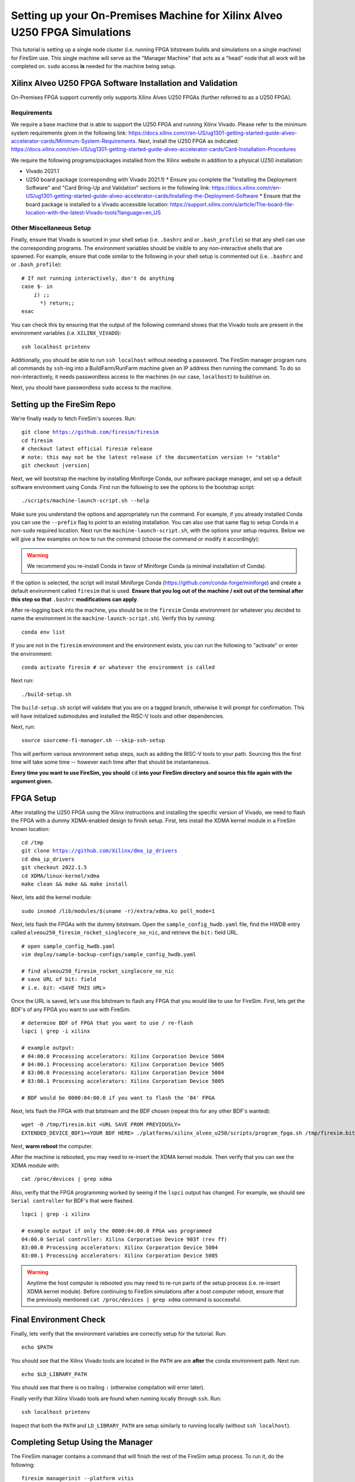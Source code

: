 Setting up your On-Premises Machine for Xilinx Alveo U250 FPGA Simulations
==========================================================================

This tutorial is setting up a single node cluster (i.e. running FPGA bitstream builds and simulations on a single machine) for FireSim use.
This single machine will serve as the "Manager Machine" that acts as a "head" node that all work will be completed on.
``sudo`` access **is** needed for the machine being setup.

Xilinx Alveo U250 FPGA Software Installation and Validation
-----------------------------------------------------------

On-Premises FPGA support currently only supports Xilinx Alveo U250 FPGAs (further referred to as a U250 FPGA).

Requirements
~~~~~~~~~~~~

We require a base machine that is able to support the U250 FPGA and running Xilinx Vivado.
Please refer to the minimum system requirements given in the following link: https://docs.xilinx.com/r/en-US/ug1301-getting-started-guide-alveo-accelerator-cards/Minimum-System-Requirements.
Next, install the U250 FPGA as indicated: https://docs.xilinx.com/r/en-US/ug1301-getting-started-guide-alveo-accelerator-cards/Card-Installation-Procedures

We require the following programs/packages installed from the Xilinx website in addition to a physical U250 installation:

* Vivado 2021.1
* U250 board package (corresponding with Vivado 2021.1)
  * Ensure you complete the "Installing the Deployment Software" and "Card Bring-Up and Validation" sections in the following link: https://docs.xilinx.com/r/en-US/ug1301-getting-started-guide-alveo-accelerator-cards/Installing-the-Deployment-Software
  * Ensure that the board package is installed to a Vivado accessible location: https://support.xilinx.com/s/article/The-board-file-location-with-the-latest-Vivado-tools?language=en_US

Other Miscellaneous Setup
~~~~~~~~~~~~~~~~~~~~~~~~~

Finally, ensure that Vivado is sourced in your shell setup (i.e. ``.bashrc`` and or ``.bash_profile``) so that any shell can use the corresponding programs.
The environment variables should be visible to any non-interactive shells that are spawned.
For example, ensure that code similar to the following in your shell setup is commented out (i.e. ``.bashrc`` and or ``.bash_profile``):

.. parsed-literal::

   # If not running interactively, don't do anything
   case $- in
       *i*) ;;
         *) return;;
   esac

You can check this by ensuring that the output of the following command shows that the Vivado tools are present in the environment variables (i.e. ``XILINX_VIVADO``):

.. parsed-literal::

    ssh localhost printenv

Additionally, you should be able to run ``ssh localhost`` without needing a password.
The FireSim manager program runs all commands by ``ssh``-ing into a BuildFarm/RunFarm machine given an IP address then running the command.
To do so non-interactively, it needs passwordless access to the machines (in our case, ``localhost``) to build/run on.

Next, you should have passwordless ``sudo`` access to the machine.

Setting up the FireSim Repo
---------------------------

We're finally ready to fetch FireSim's sources. Run:

.. parsed-literal::

    git clone https://github.com/firesim/firesim
    cd firesim
    # checkout latest official firesim release
    # note: this may not be the latest release if the documentation version != "stable"
    git checkout |version|

Next, we will bootstrap the machine by installing Miniforge Conda, our software package manager, and set up a default software environment using Conda.
First run the following to see the options to the bootstrap script:

.. parsed-literal::

   ./scripts/machine-launch-script.sh --help

Make sure you understand the options and appropriately run the command.
For example, if you already installed Conda you can use the ``--prefix`` flag to point to an existing installation.
You can also use that same flag to setup Conda in a non-``sudo`` required location.
Next run the ``machine-launch-script.sh``, with the options your setup requires.
Below we will give a few examples on how to run the command (choose the command or modify it accordingly):

.. Warning:: We recommend you re-install Conda in favor of Miniforge Conda (a minimal installation of Conda).

.. tabs::

   .. tab:: With ``sudo`` access (newly install Conda)

      .. parsed-literal::

         sudo ./scripts/machine-launch-script.sh

   .. tab:: Without ``sudo`` access (install Conda to user-specified location)

      .. parsed-literal::

         ./scripts/machine-launch-script.sh --prefix REPLACE_USER_SPECIFIED_LOCATION

   .. tab:: Without ``sudo`` access (use existing Conda)

      .. parsed-literal::

         ./scripts/machine-launch-script.sh --prefix REPLACE_PATH_TO_CONDA

If the option is selected, the script will install Miniforge Conda (https://github.com/conda-forge/miniforge) and create a default environment called ``firesim`` that is used.
**Ensure that you log out of the machine / exit out of the terminal after this step so that** ``.bashrc`` **modifications can apply**.

After re-logging back into the machine, you should be in the ``firesim`` Conda environment (or whatever you decided to name the
environment in the ``machine-launch-script.sh``).
Verify this by running:

.. parsed-literal::

   conda env list

If you are not in the ``firesim`` environment and the environment exists, you can run the following to "activate" or enter the environment:

.. parsed-literal::

   conda activate firesim # or whatever the environment is called

Next run:

.. parsed-literal::

    ./build-setup.sh

The ``build-setup.sh`` script will validate that you are on a tagged branch,
otherwise it will prompt for confirmation.
This will have initialized submodules and installed the RISC-V tools and
other dependencies.

Next, run:

.. parsed-literal::

    source sourceme-f1-manager.sh --skip-ssh-setup

This will perform various environment setup steps, such as adding the RISC-V tools to your
path. Sourcing this the first time will take some time -- however each time after that should be instantaneous.

**Every time you want to use FireSim, you should** ``cd`` **into
your FireSim directory and source this file again with the argument given.**

FPGA Setup
----------------

After installing the U250 FPGA using the Xilinx instructions and installing the specific version of Vivado, we need to flash the FPGA with a dummy XDMA-enabled design to finish setup.
First, lets install the XDMA kernel module in a FireSim known location:

.. parsed-literal::

   cd /tmp
   git clone https://github.com/Xilinx/dma_ip_drivers
   cd dma_ip_drivers
   git checkout 2022.1.5
   cd XDMA/linux-kernel/xdma
   make clean && make && make install

Next, lets add the kernel module:

.. parsed-literal::

   sudo insmod /lib/modules/$(uname -r)/extra/xdma.ko poll_mode=1

Next, lets flash the FPGAs with the dummy bitstream.
Open the ``sample_config_hwdb.yaml`` file, find the HWDB entry called ``alveou250_firesim_rocket_singlecore_no_nic``, and retrieve the ``bit:`` field URL.

.. parsed-literal::

   # open sample_config_hwdb.yaml
   vim deploy/sample-backup-configs/sample_config_hwdb.yaml

   # find alveou250_firesim_rocket_singlecore_no_nic
   # save URL of bit: field
   # i.e. `bit: <SAVE THIS URL>`

Once the URL is saved, let's use this bitstream to flash any FPGA that you would like to use for FireSim.
First, lets get the BDF's of any FPGA you want to use with FireSim.

.. parsed-literal::

   # determine BDF of FPGA that you want to use / re-flash
   lspci | grep -i xilinx

   # example output:
   # 04:00.0 Processing accelerators: Xilinx Corporation Device 5004
   # 04:00.1 Processing accelerators: Xilinx Corporation Device 5005
   # 83:00.0 Processing accelerators: Xilinx Corporation Device 5004
   # 83:00.1 Processing accelerators: Xilinx Corporation Device 5005

   # BDF would be 0000:04:00.0 if you want to flash the '04' FPGA

Next, lets flash the FPGA with that bitstream and the BDF chosen (repeat this for any other BDF's wanted):

.. parsed-literal::

   wget -O /tmp/firesim.bit <URL SAVE FROM PREVIOUSLY>
   EXTENDED_DEVICE_BDF1=<YOUR BDF HERE> ./platforms/xilinx_alveo_u250/scripts/program_fpga.sh /tmp/firesim.bit au250

Next, **warm reboot** the computer.

After the machine is rebooted, you may need to re-insert the XDMA kernel module.
Then verify that you can see the XDMA module with:

.. parsed-literal::

   cat /proc/devices | grep xdma

Also, verify that the FPGA programming worked by seeing if the ``lspci`` output has changed.
For example, we should see ``Serial controller`` for BDF's that were flashed.


.. parsed-literal::

   lspci | grep -i xilinx

   # example output if only the 0000:04:00.0 FPGA was programmed
   04:00.0 Serial controller: Xilinx Corporation Device 903f (rev ff)
   83:00.0 Processing accelerators: Xilinx Corporation Device 5004
   83:00.1 Processing accelerators: Xilinx Corporation Device 5005

.. Warning:: Anytime the host computer is rebooted you may need to re-run parts of the setup process (i.e. re-insert XDMA kernel module).
     Before continuing to FireSim simulations after a host computer reboot, ensure that the previously mentioned ``cat /proc/devices | grep xdma`` command is successful.

Final Environment Check
-----------------------

Finally, lets verify that the environment variables are correctly setup for the tutorial. Run:

.. parsed-literal::

   echo $PATH

You should see that the Xilinx Vivado tools are located in the ``PATH`` are are **after**
the conda environment path. Next run:

.. parsed-literal::

   echo $LD_LIBRARY_PATH

You should see that there is no trailing ``:`` (otherwise compilation will error later).

Finally verify that Xilinx Vivado tools are found when running locally through ``ssh``. Run:

.. parsed-literal::

   ssh localhost printenv

Inspect that both the ``PATH`` and ``LD_LIBRARY_PATH`` are setup similarly to running
locally (without ``ssh localhost``).

Completing Setup Using the Manager
----------------------------------

The FireSim manager contains a command that will finish the rest of the FireSim setup process.
To run it, do the following:

.. parsed-literal::

    firesim managerinit --platform vitis

It will create initial configuration files, which we will edit in later
sections.

Now you're ready to launch FireSim simulations! Hit Next to learn how to run single-node simulations.
